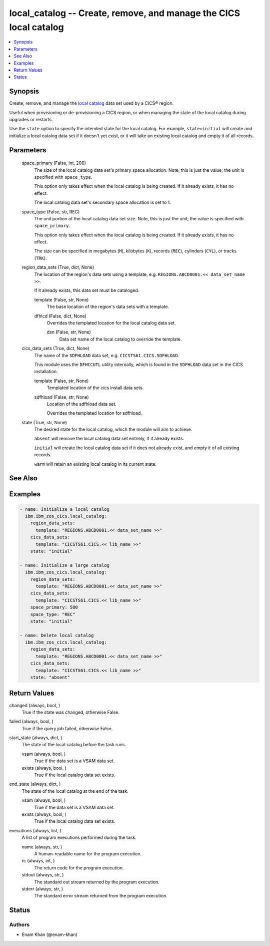 .. _local_catalog_module:


local_catalog -- Create, remove, and manage the CICS local catalog
==================================================================

.. contents::
   :local:
   :depth: 1


Synopsis
--------

Create, remove, and manage the \ `local catalog <https://www.ibm.com/docs/en/cics-ts/latest?topic=catalogs-local-catalog>`__\  data set used by a CICS® region.

Useful when provisioning or de-provisioning a CICS region, or when managing the state of the local catalog during upgrades or restarts.

Use the \ :literal:`state`\  option to specify the intended state for the local catalog. For example, \ :literal:`state=initial`\  will create and initialize a local catalog data set if it doesn't yet exist, or it will take an existing local catalog and empty it of all records.






Parameters
----------

  space_primary (False, int, 200)
    The size of the local catalog data set's primary space allocation. Note, this is just the value; the unit is specified with \ :literal:`space\_type`\ .

    This option only takes effect when the local catalog is being created. If it already exists, it has no effect.

    The local catalog data set's secondary space allocation is set to 1.


  space_type (False, str, REC)
    The unit portion of the local catalog data set size. Note, this is just the unit; the value is specified with \ :literal:`space\_primary`\ .

    This option only takes effect when the local catalog is being created. If it already exists, it has no effect.

    The size can be specified in megabytes (\ :literal:`M`\ ), kilobytes (\ :literal:`K`\ ), records (\ :literal:`REC`\ ), cylinders (\ :literal:`CYL`\ ), or tracks (\ :literal:`TRK`\ ).


  region_data_sets (True, dict, None)
    The location of the region's data sets using a template, e.g. \ :literal:`REGIONS.ABCD0001.\<\< data\_set\_name \>\>`\ .

    If it already exists, this data set must be cataloged.


    template (False, str, None)
      The base location of the region's data sets with a template.


    dfhlcd (False, dict, None)
      Overrides the templated location for the local catalog data set.


      dsn (False, str, None)
        Data set name of the local catalog to override the template.




  cics_data_sets (True, dict, None)
    The name of the \ :literal:`SDFHLOAD`\  data set, e.g. \ :literal:`CICSTS61.CICS.SDFHLOAD`\ .

    This module uses the \ :literal:`DFHCCUTL`\  utility internally, which is found in the \ :literal:`SDFHLOAD`\  data set in the CICS installation.


    template (False, str, None)
      Templated location of the cics install data sets.


    sdfhload (False, str, None)
      Location of the sdfhload data set.

      Overrides the templated location for sdfhload.



  state (True, str, None)
    The desired state for the local catalog, which the module will aim to achieve.

    \ :literal:`absent`\  will remove the local catalog data set entirely, if it already exists.

    \ :literal:`initial`\  will create the local catalog data set if it does not already exist, and empty it of all existing records.

    \ :literal:`warm`\  will retain an existing local catalog in its current state.







See Also
--------

.. seealso::

   :ref:`global_catalog_module`
      The official documentation on the **global_catalog** module.


Examples
--------

.. code-block:: yaml+jinja

    
    - name: Initialize a local catalog
      ibm.ibm_zos_cics.local_catalog:
        region_data_sets:
          template: "REGIONS.ABCD0001.<< data_set_name >>"
        cics_data_sets:
          template: "CICSTS61.CICS.<< lib_name >>"
        state: "initial"

    - name: Initialize a large catalog
      ibm.ibm_zos_cics.local_catalog:
        region_data_sets:
          template: "REGIONS.ABCD0001.<< data_set_name >>"
        cics_data_sets:
          template: "CICSTS61.CICS.<< lib_name >>"
        space_primary: 500
        space_type: "REC"
        state: "initial"

    - name: Delete local catalog
      ibm.ibm_zos_cics.local_catalog:
        region_data_sets:
          template: "REGIONS.ABCD0001.<< data_set_name >>"
        cics_data_sets:
          template: "CICSTS61.CICS.<< lib_name >>"
        state: "absent"



Return Values
-------------

changed (always, bool, )
  True if the state was changed, otherwise False.


failed (always, bool, )
  True if the query job failed, otherwise False.


start_state (always, dict, )
  The state of the local catalog before the task runs.


  vsam (always, bool, )
    True if the data set is a VSAM data set.


  exists (always, bool, )
    True if the local catalog data set exists.



end_state (always, dict, )
  The state of the local catalog at the end of the task.


  vsam (always, bool, )
    True if the data set is a VSAM data set.


  exists (always, bool, )
    True if the local catalog data set exists.



executions (always, list, )
  A list of program executions performed during the task.


  name (always, str, )
    A human-readable name for the program execution.


  rc (always, int, )
    The return code for the program execution.


  stdout (always, str, )
    The standard out stream returned by the program execution.


  stderr (always, str, )
    The standard error stream returned from the program execution.






Status
------





Authors
~~~~~~~

- Enam Khan (@enam-khan)

